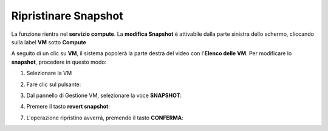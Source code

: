 .. _Ripristinare_Snapshot:

**Ripristinare Snapshot**
=========================
La funzione rientra nel **servizio compute**. La **modifica Snapshot** è attivabile dalla parte
sinistra dello schermo, cliccando sulla label **VM** sotto **Compute**

.. image:: img/VM_innesco_crea.png

A seguito di un clic su **VM**, il sistema popolerà la
parte destra del video con l'**Elenco delle VM**.
Per modificare lo **snapshot**, procedere in questo modo:

1. Selezionare la VM

.. image:: img/Snap_elenco_vm.png

2. Fare clic sul pulsante:

.. image:: img/VM_Pannello_controllo.png

3. Dal pannello di Gestione VM, selezionare la voce **SNAPSHOT**:

.. image:: img/Snap_gestione.png

4. Premere il tasto **revert snapshot**:

.. image:: img/Snap_revert.png

7. L'operazione ripristino avverrà, premendo il tasto **CONFERMA**:

.. image:: img/Snap_revert_conferma.png 


